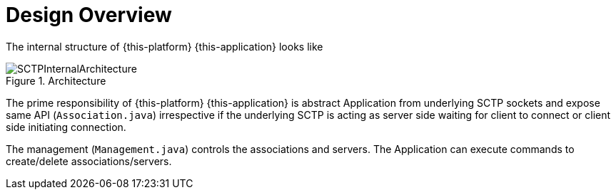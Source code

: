= Design Overview

The internal structure of {this-platform} {this-application} looks like 

.Architecture
image::images/SCTPInternalArchitecture.jpg[]

The prime responsibility of {this-platform} {this-application} is abstract Application from underlying SCTP sockets and expose same API (`Association.java`) irrespective if the underlying SCTP is acting as  server side waiting for client to connect or client side initiating connection.
 

The management (`Management.java`) controls the associations and servers.
The Application can execute commands to create/delete associations/servers.
 
